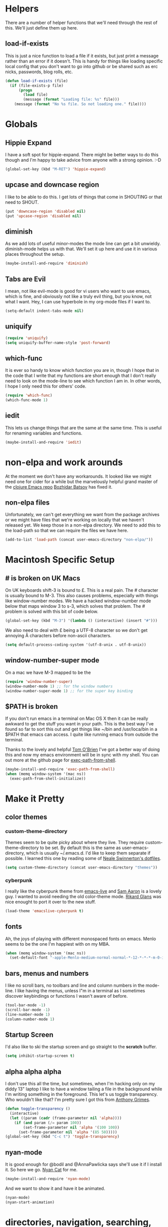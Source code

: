* Helpers

  There are a number of helper functions that we'll need through the
  rest of this. We'll just define them up here.

** load-if-exists

   This is just a nice function to load a file if it exists, but just
   print a message rather than an error if it doesn't. This is handy
   for things like loading specific local config that you don't want
   to go into github or be shared such as erc nicks, passwords, blog
   rolls, etc.

   #+BEGIN_SRC emacs-lisp
     (defun load-if-exists (file)
       (if (file-exists-p file)
           (progn
             (load file)
             (message (format "Loading file: %s" file)))
         (message (format "No %s file. So not loading one." file))))   
   #+END_SRC

* Globals

** Hippie Expand

   I have a soft spot for hippie-expand. There might be better ways to
   do this though and I'm happy to take advice from anyone with a
   strong opinion. :-D

   #+BEGIN_SRC emacs-lisp
     (global-set-key (kbd "M-RET") 'hippie-expand)
   #+END_SRC

** upcase and downcase region

   I like to be able to do this. I get lots of things that come in
   SHOUTING or that need to SHOUT.

   #+BEGIN_SRC emacs-lisp
     (put 'downcase-region 'disabled nil)
     (put 'upcase-region 'disabled nil)
   #+END_SRC

** diminish

   As we add lots of useful minor-modes the mode line can get a bit
   unwieldy. diminish-mode helps us with that. We'll set it up here
   and use it in various places throughout the setup.

   #+BEGIN_SRC emacs-lisp
     (maybe-install-and-require 'diminish)
   #+END_SRC
   
** Tabs are Evil

   I mean, not like evil-mode is good for vi users who want to use
   emacs, which is fine, and obviously not like a truly evil thing,
   but you know, not what I want. Hey, I can use hyperbole in my
   org-mode files if I want to.

   #+BEGIN_SRC emacs-lisp
     (setq-default indent-tabs-mode nil)
   #+END_SRC

** uniquify

   #+BEGIN_SRC emacs-lisp
     (require 'uniquify)
     (setq uniquify-buffer-name-style 'post-forward)   
   #+END_SRC
 
** which-func

   It is ever so handy to know which function you are in, though I
   hope that in the code that I write that my functions are short
   enough that I don't really need to look on the mode-line to see
   which function I am in. In other words, I hope I only need this
   for others' code.
   
   #+BEGIN_SRC emacs-lisp
     (require 'which-func)
     (which-func-mode 1)
   #+END_SRC

** iedit

   This lets us change things that are the same at the same
   time. This is useful for renaming variables and functions.

   #+BEGIN_SRC emacs-lisp
     (maybe-install-and-require 'iedit)
   #+END_SRC
   
* non-elpa and work arounds

  At the moment we don't have any workarounds. It looked like we might
  need one for cider for a while but the marvelously helpful grand
  master of the [[https://github.com/clojure-emacs][clojure Emacs repo]] [[http://twitter.com/bbatsov][Bozhidar Batsov]] has fixed it.

** non-elpa files

   Unfortunately, we can't get everything we want from the package
   archives or we might have files that we're working on locally that
   we haven't released yet. We keep those in a non-elpa directory. We
   need to add this to the load-path so that we can require the files
   we have here.

   #+BEGIN_SRC emacs-lisp
     (add-to-list 'load-path (concat user-emacs-directory "non-elpa/"))
   #+END_SRC
   
* Macintosh Specific Setup

** # is broken on UK Macs

   On UK keyboards shift-3 is bound to £. This is a real pain. The #
   character is usually bound to M-3. This also causes problems,
   especially with things like window-number modes. We have a hacked
   window-number mode below that maps window 3 to s-3, which solves
   that problem. The # problem is solved with this bit of code below.
   
   #+BEGIN_SRC emacs-lisp
     (global-set-key (kbd "M-3") '(lambda () (interactive) (insert "#")))
   #+END_SRC

   We also need to deal with £ being a UTF-8 character so we don't get
   annoying Â characters before non-ascii characters.

   #+BEGIN_SRC emacs-lisp
     (setq default-process-coding-system '(utf-8-unix . utf-8-unix))
   #+END_SRC
   
** window-number-super mode

   On a mac we have M-3 mapped to be the

   #+BEGIN_SRC emacs-lisp
     (require 'window-number-super)
     (window-number-mode 1) ;; for the window numbers
     (window-number-super-mode 1) ;; for the super key binding        
   #+END_SRC
   
** $PATH is broken

   If you don't run emacs in a terminal on Mac OS X then it can be
   really awkward to get the stuff you want in your path. This is the
   best way I've found so far to sort this out and get things like
   ~/bin and /usr/loca/bin in a $PATH that emacs can access. I quite
   like running emacs from outside the terminal.

   Thanks to the lovely and helpful [[https://twitter.com/_tobrien][Tom O'Brien]] I've got a better way
   of doing this and now my emacs environment will be in sync with my
   shell. You can out more at the github page for
   [[https://github.com/purcell/exec-path-from-shell][exec-path-from-shell]].

   #+BEGIN_SRC emacs-lisp
     (maybe-install-and-require 'exec-path-from-shell)
     (when (memq window-system '(mac ns))
       (exec-path-from-shell-initialize))
   #+END_SRC

* Make it Pretty

** color themes

*** custom-theme-directory

    Themes seem to be quite picky about where they live. They require
    custom-theme-directory to be set. By default this is the same as
    user-emacs-directory, which is usually ~/.emacs.d. I'd like to
    keep them separate if possible. I learned this one by reading
    some of [[https://github.com/sw1nn/dotfiles][Neale Swinnerton's dotfiles]].

    #+BEGIN_SRC emacs-lisp
      (setq custom-theme-directory (concat user-emacs-directory "themes"))
    #+END_SRC

*** cyberpunk
    
    I really like the cyberpunk theme from [[https://github.com/overtone/emacs-live][emacs-live]] and [[https://twitter.com/samaaron][Sam Aaron]] is
    a lovely guy. I wanted to avoid needing the old color-theme
    mode. [[https://twitter.com/rikardglans][Rikard Glans]] was nice enought to port it over to the new
    stuff.

    #+BEGIN_SRC emacs-lisp
      (load-theme 'emacslive-cyberpunk t)
    #+END_SRC

** fonts

   Ah, the joys of playing with different monospaced fonts on
   emacs. Menlo seems to be the one I'm happiest with on my MBA.

   #+BEGIN_SRC emacs-lisp
     (when (memq window-system '(mac ns))
       (set-default-font "-apple-Menlo-medium-normal-normal-*-12-*-*-*-m-0-iso10646-1"))
   #+END_SRC
   
** bars, menus and numbers

   I like no scroll bars, no toolbars and line and column numbers in
   the mode-line. I like having the menus, unless I"m in a terminal as
   I sometimes discover keybindings or functions I wasn't aware of
   before.

   #+BEGIN_SRC emacs-lisp
     (tool-bar-mode -1)
     (scroll-bar-mode -1)
     (line-number-mode 1)
     (column-number-mode 1)
   #+END_SRC

** Startup Screen

   I'd also like to ski the startup screen and go straight to
   the *scratch* buffer.

   #+BEGIN_SRC emacs-lisp
     (setq inhibit-startup-screen t)
   #+END_SRC

** alpha alpha alpha

   I don't use this all the time, but sometimes, when I'm hacking
   only on my diddy 13" laptop I like to have a window tailing a file
   in the background while I'm writing something in the
   foreground. This let's us toggle transparency. Who wouldn't like
   that? I'm pretty sure I got this from [[https://twitter.com/IORayne][Anthony Grimes]]. 
   
   #+BEGIN_SRC emacs-lisp
     (defun toggle-transparency ()
       (interactive)
       (let ((param (cadr (frame-parameter nil 'alpha))))
         (if (and param (/= param 100))
             (set-frame-parameter nil 'alpha '(100 100))
           (set-frame-parameter nil 'alpha '(85 50)))))
     (global-set-key (kbd "C-c t") 'toggle-transparency)
   #+END_SRC

** nyan-mode

   It is good enough for @bodil and @AnnaPawlicka says she'll use it
   if I install it. So here we go. [[http://www.nyancat.com/][Nyan Cat]] for me.

   #+BEGIN_SRC emacs-lisp
     (maybe-install-and-require 'nyan-mode)
   #+END_SRC

   And we want to show it and have it be animated.

   #+BEGIN_SRC emacs-lisp
     (nyan-mode)
     (nyan-start-animation)
   #+END_SRC
   
* directories, navigation, searching, movement
** dired

   dired can do lots of things. I'm pretty basic in my use. I do like
   to have the file listings use human friendly numbers though.

   #+BEGIN_SRC emacs-lisp
     (setq dired-listing-switches "-alh")
   #+END_SRC

** helm-mode

   helm-mode is the succesor to anything.el. I don't really have my
   head around it all yet, but I'm already pretty impressed with it so
   I'll include it here and add more to it as I understand what is
   going on.

   My helm-mode guru is [[http://twitter.com/krisajenkins][Kris Jenkins]].
   
   #+BEGIN_SRC emacs-lisp
     (maybe-install-and-require 'helm)
     (helm-mode 1)
   #+END_SRC

   We can diminish how much room helm-mode takes up on the command
   line.

   #+BEGIN_SRC emacs-lisp
     (diminish 'helm-mode)
   #+END_SRC

*** command-t searching

    #+BEGIN_SRC emacs-lisp
      (maybe-install-and-require 'helm-ls-git)
      
      (defun helm-all ()
        (interactive)
        (helm :sources '(helm-source-findutils
                         ;;helm-source-recentf
                         helm-source-ls-git
                         helm-source-bookmarks
                         helm-source-buffers-list
                         ;;helm-source-google-suggest
                         ;;helm-source-locate
                         )
              :buffer "*helm all the things*"))
      
      (global-set-key (kbd "s-t") 'helm-all)
      
    #+END_SRC
** git

*** magit

    magit is a *fantastic* mode for dealing with git.
    
    #+BEGIN_SRC emacs-lisp
       (maybe-install-and-require 'magit)
    #+END_SRC
    
    I use magit-status a lot. So let's bind it to C-x g.

    #+BEGIN_SRC emacs-lisp
      (global-set-key (kbd "C-x g") 'magit-status)
    #+END_SRC

*** git-gutter-mode+

    It is really nice having +/= in the gutter. I like it more than
    having line numbers and thus I've dumped linum-mode.
    
    #+BEGIN_SRC emacs-lisp
      (maybe-install-and-require 'git-gutter-fringe+)
      (global-git-gutter+-mode t)
    #+END_SRC

    It is also quite nice to be able to navigate a file by he git
    hunks. It makes it a bit easier to see what has changed since the
    last time in the context of the whole file.

    #+BEGIN_SRC emacs-lisp
      (global-set-key (kbd "s-n") 'git-gutter+-next-hunk)
      (global-set-key (kbd "s-p") 'git-gutter+-previous-hunk)
    #+END_SRC

    We can diminish the size of GitGutter in the mode-line

    #+BEGIN_SRC emacs-lisp
      (diminish 'git-gutter+-mode)
    #+END_SRC
    
** ace-jump-mode

   Move quickly anywhere in the buffer in 3 keystrokes. We can move
   there with C-c j and back to where we started with C-c k.
   
   #+BEGIN_SRC emacs-lisp
     (maybe-install-and-require 'ace-jump-mode)
     (global-set-key (kbd "C-c j") 'ace-jump-mode)
     (global-set-key (kbd "C-c k") 'ace-jump-mode-pop-mark)
   #+END_SRC

* Communication Modes

** twittering-mode

   I have been accused by many ([[http://twitter.com/rrees][Robert Rees]] and [[http://twitter.com/cluttercup][Jane Dickson]] to name
   but two) of being constantly on twitter. This is mostly fair. I'm
   curious to see the revision history of this file and see if I
   change this description before I declare .emacs bankruptcy again.

   The best twitter client I've found is twittering-mode. 

   #+BEGIN_SRC emacs-lisp
     (maybe-install-and-require 'twittering-mode)    
   #+END_SRC

   I *don't* want to see the the status messages in the mini-buffer
   when twitter fetches things.
   
   #+BEGIN_SRC emacs-lisp
     (setq twittering-url-show-status nil)
   #+END_SRC

   I like to have the icon pictures.
      
   #+BEGIN_SRC emacs-lisp
     (setq twittering-icon-mode 1)
     (setq twittering-use-icon-storage t)
   #+END_SRC

   #+BEGIN_SRC emacs-lisp
     (add-hook 'twittering-edit-mode-hook
         (lambda () (ispell-minor-mode) (flyspell-mode)))
   #+END_SRC

   You can configure it to use a local, encrypted file for the
   credentials as well, which makes re-connecting easier and
   reasonably secure.

   This didn't really work until I fixed the exec-path to get gpg in
   it, which is in /usr/local/bin on my machine, so you need to add
   the bits from [[$PATH is broken][$PATH is broken]] in the [[Macintosh Specific Setup][Macintosh Specific Setup]].

   #+BEGIN_SRC emacs-lisp
     (setq twittering-use-master-password t)
   #+END_SRC

   By default I want to get my replies and direct messages.

   #+BEGIN_SRC emacs-lisp
     (setq twittering-initial-timeline-spec-string
           '(":replies"
             ":direct_messages"))   
   #+END_SRC
   
** jabber.el for gtalk and other jabber servers

   It looks like there will be a time in the near future when Google
   will no longer support jabber/xmpp. There might be a new mode to
   support hangouts when that happens or I might have to go over to
   running my own xmpp server or find someone else who is doing one,
   or just abandon jabber for irc. Until that time I'll have a go with
   jabber.el.

   #+BEGIN_SRC emacs-lisp
     (maybe-install-and-require 'jabber)
   #+END_SRC

   The setup for the jabber-account-list is in my private gpg
   encrypted mellon.el file.

   We also want to be able to store a local history of our chats.
   
   #+BEGIN_SRC emacs-lisp
     (setq
       jabber-history-enabled t
       jabber-use-global-history nil
       jabber-backlog-number 40
       jabber-backlog-days 30)
   #+END_SRC

   And we want URLs to be clickable.
   
   #+BEGIN_SRC emacs-lisp
     (add-hook 'jabber-chat-mode-hook 'goto-address)
   #+END_SRC

   And while we want to know when we receive messages having something
   flicker in the echo area every time someone's status changes is
   just waaaaay too chatty.

   #+BEGIN_SRC emacs-lisp
     (setq jabber-alert-presence-hooks nil)
   #+END_SRC

   A convenience binding for firing up all the jabber connections
   would be handy.

   #+BEGIN_SRC emacs-lisp
     (global-set-key [f6] 'jabber-connect-all)
   #+END_SRC
   
** irc, currently with erc

   Internet Relay Chat is a great way of talking to lots of
   interesting people in what feels a bit like a pub.

   We want to highlight pals and diminish fools, but leave out when
   people leave and join.
   
   #+BEGIN_SRC emacs-lisp
     (erc-track-mode t)
     (setq erc-track-exclude-types '("JOIN" "NICK" "PART" "QUIT" "MODE"
                                      "324" "329" "332" "333" "353" "477"))
     
     ;; don't show any of this
     (setq erc-hide-list '("JOIN" "PART" "QUIT" "NICK"))
   #+END_SRC

   Typing happens at the bottom and we want as much history as
   possible to be visible.

   #+BEGIN_SRC emacs-lisp
     (add-hook 'erc-mode-hook 'erc-add-scroll-to-bottom)
   #+END_SRC

   And spell checking is good.

   #+BEGIN_SRC emacs-lisp
     (erc-spelling-mode 1)
   #+END_SRC

   These are all of the channels I join by default. Some big data ones
   like #cascalog and #hadoop. Some clojure ones such as
   #liberator, #clojure, #clojurewerkz, #lndclj. Some devopsy ones
   like #jclouds and #pallet. Some communities that do good
   like #ukodi and ##cleanweb. And ones for Mastodon C like #kixi.
   
   #+BEGIN_SRC emacs-lisp
     (setq erc-autojoin-channels-alist '(("freenode.net" "#pallet" "#jclouds" "##cleanweb" "#clojure" "#clojurewerkz" "#cascalog" "#hadoop" "#kixi" "#liberator" "#theodi" "#ldnclj")))
   #+END_SRC

   My credentials are in mellon.el of course. This is where I set
   erc-user-full-name, erc-email-user-id, erc-nick and erc-password. I
   also keep my erc-pals and erc-fools in here. Try to guess which
   list you might be in. :-D
   
* Programming Modes
** prog-mode

   prog-mode and the prog-mode-hook are at the basis of most of the
   programming modes in emacs. If we want something set up for
   everything we should do it here.
   
*** Parentheses
**** Show Them

     We really want to see those parentheses. 
     
     #+BEGIN_SRC emacs-lisp
       (show-paren-mode +1)
     #+END_SRC

**** paredit-mode

     Should I move over to smartparens? Can anyone tell me what is so
     much better about it?

     paredit-mode is a strange one. When you first use it, you will
     hate it. You'll hate the way it won't let you do the things
     you *think* you want to do. Once you get used to it though you
     wonder how you ever did any programming without it.

     #+BEGIN_SRC emacs-lisp
       (maybe-install-and-require 'paredit)
       (diminish 'paredit-mode "()")
       (add-hook 'prog-mode-hook 'paredit-mode)
     #+END_SRC

*** rainbow-delimiters

    Make those delimiters glow with wacky colors so we can see what is
    going on.

    #+BEGIN_SRC emacs-lisp
      (maybe-install-and-require 'rainbow-delimiters)
      (add-hook 'prog-mode-hook 'rainbow-delimiters-mode)
    #+END_SRC

*** rainbow mode

    If we have a color literal it is really nice to have an idea of
    what it is going to look like. This is *really* useful in things
    like editing CSS files with hex color codes.

    #+BEGIN_SRC emacs-lisp
      (maybe-install-and-require 'rainbow-mode)
      (add-hook 'prog-mode-hook 'rainbow-mode)
      (diminish 'rainbow-mode)
    #+END_SRC

*** highlight-symbol

    I like to see all of the places I'm using the same symbol. This is
    a great visual cue for those times where you've mistyped a variable
    for function name. It isn't quite flymake, but it is handy. It is
    good to see where something is used as well.

    #+BEGIN_SRC emacs-lisp
      (maybe-install-and-require 'highlight-symbol)
      (add-hook 'prog-mode-hook 'highlight-symbol-mode)
    #+END_SRC
    
*** autocomplete

    Let's setup the basics of autocomplete for everything.

    #+BEGIN_SRC emacs-lisp
      (require 'auto-complete-config)
      (ac-config-default)
    #+END_SRC
    
*** yasnippet

    I had some lovely things in skeleton mode ages ago to write out
    boilerplate for C++ and to convert some awful, horrible 100
    parameter PLSQL functions I had to call. yasnippets seems to be
    the one that people are using now to do smaller things than what
    I was doing with skeleton. This is probably a good thing.

    #+BEGIN_SRC emacs-lisp
      (maybe-install-and-require 'yasnippet)
    #+END_SRC

    We need a place to add our snippets for each mode as well. We'll
    put that in snippets.

    #+BEGIN_SRC emacs-lisp
      (setq yas/root-directory (concat user-emacs-directory "snippets"))
    #+END_SRC

    And we want to add yasnippets to all modes where we have snippets.

    #+BEGIN_SRC emacs-lisp
      (yas-global-mode 1)
    #+END_SRC
    
*** smartscan

    A suggestion from [[http://www.masteringemacs.org/articles/2011/01/14/effective-editing-movement/][Effective Editing]] in [[http://www.masteringemacs.org/][Mastering Emacs]]. 
    
    #+BEGIN_SRC emacs-lisp
      (maybe-install-and-require 'smartscan)
      (add-hook 'prog-mode-hook
                '(lambda () (smartscan-mode 1)))
    #+END_SRC
    
** lisp modes

   emacs-lisp and clojure are the two that really go in here for now,
   though in the future scheme and common lisp could be added.

*** lisp hooks

    These are the common lisp hooks we want shared across all lisp
    modes.

    #+BEGIN_SRC emacs-lisp
            (setq lisp-hooks (lambda ()
                               (eldoc-mode +1)
                               (diminish 'eldoc-mode)
                               (define-key paredit-mode-map
                                 (kbd "{") 'paredit-open-curly)
                               (define-key paredit-mode-map
                                 (kbd "}") 'paredit-close-curly)))
    #+END_SRC

*** emacs-lisp

**** lisp-mode-hook

     Let's add the lisp mode hook to the emacs-lisp-mode

     #+BEGIN_SRC emacs-lisp
       (add-hook 'emacs-lisp-mode-hook lisp-hooks)
     #+END_SRC

*** clojure

    I do *love* coding in clojure. The tool chain has been evolving
    quite a bit over the last few years.

    Everything has gone from being built only with maven to maven
    being just for core and everything else being done with [[http://leiningen.org/][Leiningen]].

    On the emacs side we've gone from the swank and slime, to nrepl
    and nrepl.el, to now we have nrepl and cider.el. Trying to move to
    cider.el is what caused me to declare .emacs.d bankruptcy this
    time and restructure everything.

    Most of the clojure emacs goodness if available in the github
    repo called [[https://github.com/clojure-emacs][clojure-emacs]].

**** cider

***** install

      You can get most of the clojure support by just elpa installing
      cider.

      #+BEGIN_SRC emacs-lisp
        (maybe-install-and-require 'cider)
      #+END_SRC
      
***** clojure-test-mode
      
      Adding clojure-test-mode is a good idea too. Lots of things out
      there using the built in clojure.test.

      #+BEGIN_SRC emacs-lisp
        (maybe-install-and-require 'clojure-test-mode)     
      #+END_SRC

***** clojure-mode-hook
      
      We'll also want to get our lisp-hooks into our clojurey
      goodness. It would be a shame to not have it here.

      #+BEGIN_SRC emacs-lisp
        (add-hook 'clojure-mode-hook lisp-hooks)
      #+END_SRC

***** cider-mode-hooks
      
      There are more things that we'll want that are specific to cider
      mode and the cider interaction buffer.

      #+BEGIN_SRC emacs-lisp
        (add-hook 'cider-mode-hook 'cider-turn-on-eldoc-mode)
        (add-hook 'cider-interaction-mode-hook 'cider-turn-on-eldoc-mode)
      #+END_SRC

***** Save cider history
      
      We also want to save the history of our interactions. There might
      be gold there.

      #+BEGIN_SRC emacs-lisp
        (setq cider-history-file (concat user-emacs-directory "cider-history"))
      #+END_SRC

***** subword-mode

      I also want to be able to navigate to the "-" characters in words.

      #+BEGIN_SRC emacs-lisp
        (add-hook 'cider-mode-hook 'subword-mode)
      #+END_SRC

***** autocomplete

      Popup autocomplete always looks cool and it helps sometimes too.

      #+BEGIN_SRC emacs-lisp
        (maybe-install-and-require 'ac-nrepl)
        (add-hook 'cider-repl-mode-hook 'ac-nrepl-setup)
        (add-hook 'cider-mode-hook 'ac-nrepl-setup)
        (eval-after-load "auto-complete"
          '(add-to-list 'ac-modes 'cider-repl-mode))
        
        (defun set-auto-complete-as-completion-at-point-function ()
          (setq completion-at-point-functions '(auto-complete)))
        (add-hook 'auto-complete-mode-hook 'set-auto-complete-as-completion-at-point-function)
        
        (add-hook 'cider-repl-mode-hook 'set-auto-complete-as-completion-at-point-function)
        (add-hook 'cider-mode-hook 'set-auto-complete-as-completion-at-point-function)
        
        (define-key cider-mode-map (kbd "C-c C-d") 'ac-nrepl-popup-doc)
      #+END_SRC
      
**** helm and clojure

     Kris Jenkins has a great helm-clojure-headlines that I'd like to
     bind to s-h when in clojure-mode.

     #+BEGIN_SRC emacs-lisp
       (defun helm-clojure-headlines ()
         "Display headlines for the current Clojure file."
         (interactive)
         (helm :sources '(((name . "Clojure Headlines")
                           (volatile)
                           (headline "^[;(]")))))
       
       (add-hook 'clojure-mode-hook
                 (lambda () (local-set-key (kbd "s-h") 'helm-clojure-headlines)))
     #+END_SRC

**** Clojure Cheat Sheet

     It was this helm addon from Kris Jenkins that made me start to
     look at helm. And having the clojure cheat sheet to hand is
     useful.

     I like binding cheatsheets to s-f9.

     #+BEGIN_SRC emacs-lisp
       (maybe-install-and-require 'clojure-cheatsheet)
       (add-hook 'clojure-mode-hook
                 (lambda () (local-set-key [s-f1] 'clojure-cheatsheet)))
     #+END_SRC
     
** python
   
*** GNU Emacs IPython Notebook

    The [[http://ipython.org/][IPython Notebook]] is *almost* as cool as org-mode literate
    programming. There is an Emacs mode you can use with it.
    
    #+BEGIN_SRC emacs-lisp
      (maybe-install-and-require 'ein)
    #+END_SRC

** pastebins

   gist, pastebin, refheap. All good ways of sharing snippets of code
   with people on irc or similar.

*** gist

    As you probably already have a github account, having gist as a
    way of sharing code snippets is a good idea.

    #+BEGIN_SRC emacs-lisp
      (maybe-install-and-require 'gist)
    #+END_SRC
    
*** refheap

    I like [[http://refheap.com][refheap]] and Anthony Grimes seems like a nice guy. And it
    is built in clojure.

    #+BEGIN_SRC emacs-lisp
      (maybe-install-and-require 'refheap)
    #+END_SRC

* Text Modes
** Text Mode Basics

   If we are in a text mode we want flyspell and auto-fill-mode.

   #+BEGIN_SRC emacs-lisp
     (add-hook 'text-mode-hook
               (lambda ()
                       (flyspell-mode 1)
                       (diminish 'flyspell-mode)
                       (auto-fill-mode 1)
                       (diminish 'auto-fill-function)))
   #+END_SRC

** deft and org

*** deft

    deft-mode is a Notational Velocity like note taker. I really like
    it for finding notes that are already there. The way it searches
    for notes reminds me quite a lot of helm, so I'm wondering if I
    might replace this with helm and org-mode. That would be one to ask
    Kris Jenkins.

    #+BEGIN_SRC emacs-lisp
      (maybe-install-and-require 'deft)
    #+END_SRC

    We want to keep our deft notes in ~/org/deft

    #+BEGIN_SRC emacs-lisp
      (setq deft-directory "~/org/deft/")
    #+END_SRC

    We want the notes to be in org-mode format

    #+BEGIN_SRC emacs-lisp
      (setq deft-extension "org")
      (setq deft-text-mode 'org-mode)
    #+END_SRC

    And we want f5 to be the key to get us to the top level search
    list. The f5s are where we put our text mode things.

    #+BEGIN_SRC emacs-lisp
      (global-set-key [f5] 'deft)
    #+END_SRC

*** org-mode

    I also use org-mode on its own and would like to use it more. I
    used to be a complete planner-mode addict. I've never really
    gotten into org-mode in the same way. Having a way to sync to
    trello and link to my email, magit and everything else keeps
    making me want to try though.

**** fontify

     This is all written in org-mode. It would be good if the source
     code examples were fonitfies according to their major mode.

     #+BEGIN_SRC emacs-lisp
       (setq org-src-fontify-natively t)
     #+END_SRC

**** spelling

     On a Mac we need to tell org-mode to use aspell, which we
     installed using homebrew.

     #+BEGIN_SRC emacs-lisp
       (setq ispell-program-name (executable-find "aspell"))
     #+END_SRC

**** org-headlines

     Just like in [[helm and clojure]] we'd like to be able to look at
     the headlines in org-mode too.
     
     #+BEGIN_SRC emacs-lisp
       (add-hook 'org-mode-hook
                 (lambda () (local-set-key (kbd "s-h") 'helm-org-headlines)))
     #+END_SRC

**** org-cheatsheet

     Having cheatsheets around is handy. Especially for sprawling
     modes like org-mode.

     #+BEGIN_SRC emacs-lisp
       (maybe-install-and-require 'helm-orgcard)
       (add-hook 'org-mode-hook
                        (lambda () (local-set-key [s-f1] 'helm-orgcard)))
     #+END_SRC

**** org-feed

     I really quite liked google as a blog reader. Before that I used
     to use Bloglines, which I liked more. Now I find that I can use
     emacs and org-mode to read RSS and atom.

     #+BEGIN_SRC emacs-lisp
       (setq org-feed-retrieve-method 'curl)
     #+END_SRC

***** The Blog Roll

      And this is my incomplete and silly blog roll. There are many
      more things that I should read and I read very few on the ones
      in here regularly. If I know you and you are in here, you
      should really tweet about your new blog posts more.

      If I'm honest, really this is how I keep up with various
      webcomics.

      #+BEGIN_SRC emacs-lisp
        (load-if-exists (concat user-emacs-directory "local/blog-roll.el"))
      #+END_SRC
 
**** ox-reveal

     [[https://github.com/hakimel/reveal.js/][reveal.js]] is a great way of making pretty presentations,
     especially if you have a fair bit of code. Kris Jenkins suggested
     that [[https://github.com/yjwen/org-reveal][ox-reveal]] would be a great way of generating the slides for
     reveal.js.

     #+BEGIN_SRC emacs-lisp
       (maybe-install-and-require 'ox-reveal)
     #+END_SRC

     As a part of the installation we need to point at where we have
     our copy of reveal.js. It uses a lot of disk space, but put it
     into a sub directory for each presentation. Then you can serve it
     up using http-server in node or a python webserver locally and
     then things like speaker notes will work. Full screen in Lion is
     still b0rken. Yet another reason to go over to linux.

     #+BEGIN_SRC emacs-lisp
       (setq org-reveal-root "reveal.js-2.5.0/")
     #+END_SRC
     
** html, sgml, xml

*** tagedit

    This gives us paredit like editing for html

    #+BEGIN_SRC emacs-lisp
      (maybe-install-and-require 'tagedit)
      (eval-after-load "sgml-mode"
        '(progn
           (require 'tagedit)
           (tagedit-add-paredit-like-keybindings)
           (add-hook 'html-mode-hook (lambda () (tagedit-mode 1)))))
    #+END_SRC

    I quite like the sound of the experimental editing stuff. Let's
    put it in and see if it helps or destroys our code.

    #+BEGIN_SRC emacs-lisp
      (tagedit-add-experimental-features)
    #+END_SRC
    
*** css

    I should probably look at adding more sugar to this.
    
**** paredit
     
     I *always* want my parens to match (except in text modes).

     #+BEGIN_SRC emacs-lisp
       (add-hook 'css-mode-hook 'paredit-mode)
     #+END_SRC
     
**** rainbow mode

     And I want to see the colours I'm using.
     
     #+BEGIN_SRC emacs-lisp
       (add-hook 'css-mode-hook 'rainbow-mode)     
     #+END_SRC

**** eldoc

     And who doesn't want eldoc tips when they are editing things. 

     #+BEGIN_SRC emacs-lisp
       (maybe-install-and-require 'css-eldoc)
     #+END_SRC

**** helm support

     And to be able to navigate around our selectors using helm. And
     then we want to make it a headline key just like in our other
     modes. 

     #+BEGIN_SRC emacs-lisp
       (maybe-install-and-require 'helm-css-scss)
       (add-hook 'css-mode-hook
                 (lambda () (local-set-key (kbd "s-h") 'helm-css-scss)))
     #+END_SRC

* Local Config
** custom.el

   custom.el is great for configuring things through that "gui" in
   emacs, but it is a real pain when it drops junk in your [[../init.el][init.el]] and
   messes up your pretty config and git history and is stuff that you
   don't want to leak out on to github. You can change the location of
   this file though and I like to do this.

   #+BEGIN_SRC emacs-lisp
     (setq custom-file "~/.emacs.d/local/custom.el")
     (load-if-exists custom-file)
   #+END_SRC
* Utilities and General Keybindings
  
** join-line

   A quick way of getting lines back together.
   
   #+BEGIN_SRC emacs-lisp
     (global-set-key (kbd "s-<return>") 'join-line)
   #+END_SRC
   
* Finishing

** passwords and encrypted things

   It is good to store your passwords and things in an encrypted
   file. I call mine mellon, because you can only read it if you are
   my friend and have the passphrase.

   This does mean that every time you use it you have to give the
   passphrase, but it does mean that you can keep all your passwords
   for things like erc and stuff in a file reasonably safely (though
   it will be in memory when emacs is running, so it isn't completely
   secure).

   #+BEGIN_SRC emacs-lisp
     (load-if-exists (concat user-emacs-directory "local/mellon.el.gpg"))
   #+END_SRC
   
** emacs-server

   Emacs startup time isn't nearly as much of a problem as it used to
   be. I'm also pretty patient as I've been working with JVM startup
   times over the years.

   However, it is still nice to be able to attach to a running Emacs
   process when we want to. To that end, let's start up an
   emacs-server.

   #+BEGIN_SRC emacs-lisp
     (server-start)
   #+END_SRC

** Finis

   I should really come up with better exhortations than this. The
   stuff that Sam Aaron has in emacs-live I actually find quite
   inspirational. cider.el has similar, though more specifically
   clojurian things to say that I quite like as well.

   However, I've always expected that any sufficiently advanced lisp
   system has probably gained sentience. I think Emacs probably
   qualifies for that.

   Therefore, let's sign off as so...

   #+BEGIN_SRC emacs-lisp
     (message "Cogito ergo sum.")
   #+END_SRC
